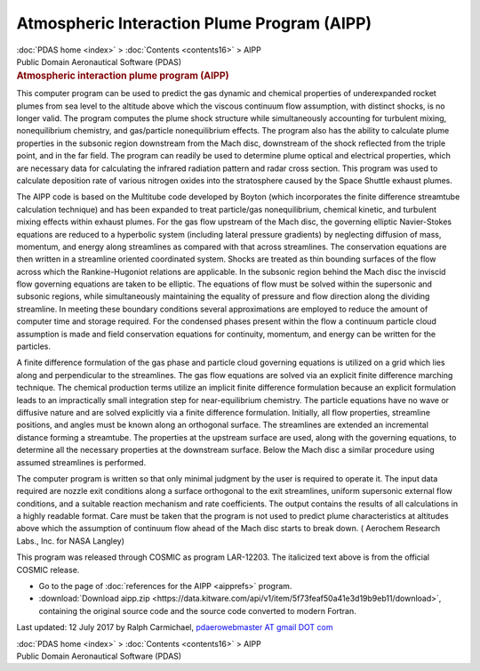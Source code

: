 ============================================
Atmospheric Interaction Plume Program (AIPP)
============================================

.. container:: crumb

   :doc:`PDAS home <index>` > :doc:`Contents <contents16>` > AIPP

.. container:: newbanner

   Public Domain Aeronautical Software (PDAS)  

.. container::
   :name: header

   .. rubric:: Atmospheric interaction plume program (AIPP)
      :name: atmospheric-interaction-plume-program-aipp

This computer program can be used to predict the gas dynamic and
chemical properties of underexpanded rocket plumes from sea level to the
altitude above which the viscous continuum flow assumption, with
distinct shocks, is no longer valid. The program computes the plume
shock structure while simultaneously accounting for turbulent mixing,
nonequilibrium chemistry, and gas/particle nonequilibrium effects. The
program also has the ability to calculate plume properties in the
subsonic region downstream from the Mach disc, downstream of the shock
reflected from the triple point, and in the far field. The program can
readily be used to determine plume optical and electrical properties,
which are necessary data for calculating the infrared radiation pattern
and radar cross section. This program was used to calculate deposition
rate of various nitrogen oxides into the stratosphere caused by the
Space Shuttle exhaust plumes.

The AIPP code is based on the Multitube code developed by Boyton (which
incorporates the finite difference streamtube calculation technique) and
has been expanded to treat particle/gas nonequilibrium, chemical
kinetic, and turbulent mixing effects within exhaust plumes. For the gas
flow upstream of the Mach disc, the governing elliptic Navier-Stokes
equations are reduced to a hyperbolic system (including lateral pressure
gradients) by neglecting diffusion of mass, momentum, and energy along
streamlines as compared with that across streamlines. The conservation
equations are then written in a streamline oriented coordinated system.
Shocks are treated as thin bounding surfaces of the flow across which
the Rankine-Hugoniot relations are applicable. In the subsonic region
behind the Mach disc the inviscid flow governing equations are taken to
be elliptic. The equations of flow must be solved within the supersonic
and subsonic regions, while simultaneously maintaining the equality of
pressure and flow direction along the dividing streamline. In meeting
these boundary conditions several approximations are employed to reduce
the amount of computer time and storage required. For the condensed
phases present within the flow a continuum particle cloud assumption is
made and field conservation equations for continuity, momentum, and
energy can be written for the particles.

A finite difference formulation of the gas phase and particle cloud
governing equations is utilized on a grid which lies along and
perpendicular to the streamlines. The gas flow equations are solved via
an explicit finite difference marching technique. The chemical
production terms utilize an implicit finite difference formulation
because an explicit formulation leads to an impractically small
integration step for near-equilibrium chemistry. The particle equations
have no wave or diffusive nature and are solved explicitly via a finite
difference formulation. Initially, all flow properties, streamline
positions, and angles must be known along an orthogonal surface. The
streamlines are extended an incremental distance forming a streamtube.
The properties at the upstream surface are used, along with the
governing equations, to determine all the necessary properties at the
downstream surface. Below the Mach disc a similar procedure using
assumed streamlines is performed.

The computer program is written so that only minimal judgment by the
user is required to operate it. The input data required are nozzle exit
conditions along a surface orthogonal to the exit streamlines, uniform
supersonic external flow conditions, and a suitable reaction mechanism
and rate coefficients. The output contains the results of all
calculations in a highly readable format. Care must be taken that the
program is not used to predict plume characteristics at altitudes above
which the assumption of continuum flow ahead of the Mach disc starts to
break down. ( Aerochem Research Labs., Inc. for NASA Langley)

This program was released through COSMIC as program LAR-12203. The
italicized text above is from the official COSMIC release.

-  Go to the page of :doc:`references for the AIPP <aipprefs>`
   program.
-  :download:`Download aipp.zip <https://data.kitware.com/api/v1/item/5f73feaf50a41e3d19b9eb11/download>`, containing the original
   source code and the source code converted to modern Fortran.



Last updated: 12 July 2017 by Ralph Carmichael, `pdaerowebmaster AT
gmail DOT com <mailto:pdaerowebmaster@gmail.com>`__

.. container:: crumb

   :doc:`PDAS home <index>` > :doc:`Contents <contents16>` > AIPP

.. container:: newbanner

   Public Domain Aeronautical Software (PDAS)  

